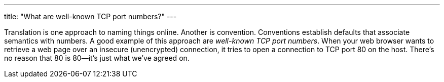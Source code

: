 ---
title: "What are well-known TCP port numbers?"
---

Translation is one approach to naming things online.
//
Another is convention.
//
Conventions establish defaults that associate semantics with numbers.
//
A good example of this approach are _well-known TCP port numbers_.
//
When your web browser wants to retrieve a web page over an insecure
(unencrypted) connection, it tries to open a connection to TCP port 80 on the
host.
//
There's no reason that 80 is 80--it's just what we've agreed on.
